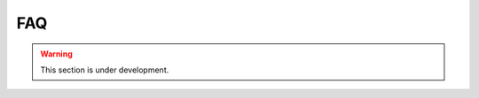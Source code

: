 .. ## Copyright (c) 2017-2021, Lawrence Livermore National Security, LLC and
.. ## other Axom Project Developers. See the top-level LICENSE file for details.
.. ##
.. ## SPDX-License-Identifier: (BSD-3-Clause)


.. _sections/faq:

FAQ
----

.. warning::
    This section is under development.



